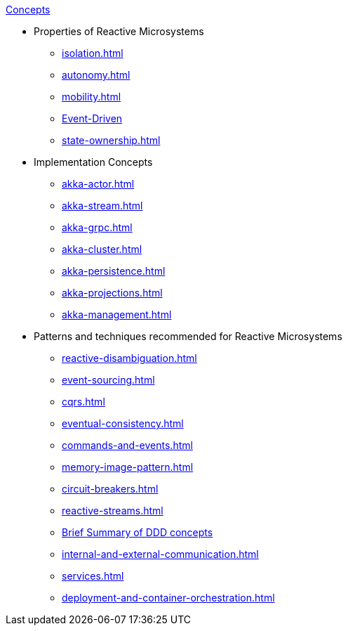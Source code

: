 .xref:index.adoc[Concepts]
* Properties of Reactive Microsystems
** xref:isolation.adoc[]
** xref:autonomy.adoc[]
** xref:mobility.adoc[]
** xref:message-driven-event-driven.adoc[Event-Driven]
** xref:state-ownership.adoc[]

* Implementation Concepts
** xref:akka-actor.adoc[]
** xref:akka-stream.adoc[]
** xref:akka-grpc.adoc[]
** xref:akka-cluster.adoc[]
** xref:akka-persistence.adoc[]
** xref:akka-projections.adoc[]
** xref:akka-management.adoc[]

* Patterns and techniques recommended for Reactive Microsystems
** xref:reactive-disambiguation.adoc[]
** xref:event-sourcing.adoc[]
** xref:cqrs.adoc[]
** xref:eventual-consistency.adoc[]
** xref:commands-and-events.adoc[]
** xref:memory-image-pattern.adoc[]
** xref:circuit-breakers.adoc[]
** xref:reactive-streams.adoc[]
** xref:ddd.adoc[Brief Summary of DDD concepts]
** xref:internal-and-external-communication.adoc[]
** xref:services.adoc[]
** xref:deployment-and-container-orchestration.adoc[]
